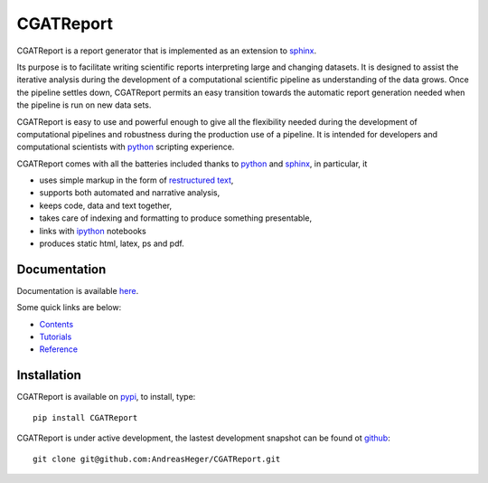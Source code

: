=============
CGATReport
=============

CGATReport is a report generator that is implemented as an extension
to sphinx_.

Its purpose is to facilitate writing scientific reports interpreting
large and changing datasets. It is designed to assist the iterative
analysis during the development of a computational scientific pipeline
as understanding of the data grows.  Once the pipeline settles down,
CGATReport permits an easy transition towards the automatic report
generation needed when the pipeline is run on new data sets.

CGATReport is easy to use and powerful enough to give all the
flexibility needed during the development of computational pipelines
and robustness during the production use of a pipeline.  It is
intended for developers and computational scientists with python_
scripting experience.

CGATReport comes with all the batteries included thanks to python_
and sphinx_, in particular, it

* uses simple markup in the form of `restructured text`_,
* supports both automated and narrative analysis,
* keeps code, data and text together,
* takes care of indexing and formatting to produce something
  presentable,
* links with ipython_ notebooks
* produces static html, latex, ps and pdf.

Documentation
================

Documentation is available
`here <https://www.cgat.org/downloads/public/CGATReport/documentation>`_.

Some quick links are below:

* `Contents <https://www.cgat.org/downloads/public/CGATReport/documentation/contents.html>`_
* `Tutorials <https://www.cgat.org/downloads/public/CGATReport/documentation/Tutorials.html>`_
* `Reference <https://www.cgat.org/downloads/public/CGATReport/documentation/Reference.html>`_

Installation
============

CGATReport is available on pypi_, to install, type::

    pip install CGATReport

CGATReport is under active development, the lastest development
snapshot can be found ot github_::

   git clone git@github.com:AndreasHeger/CGATReport.git

.. _ipython: http://ipython.org/notebook.html
.. _python: http://www.python.org
.. _pypi: http://pypi.python.org/pypi/CGATReport
.. _github: https://github.com/AndreasHeger/CGATReport
.. _restructured text: http://docutils.sourceforge.net/rst.html
.. _sphinx: http://sphinx-doc.org/
